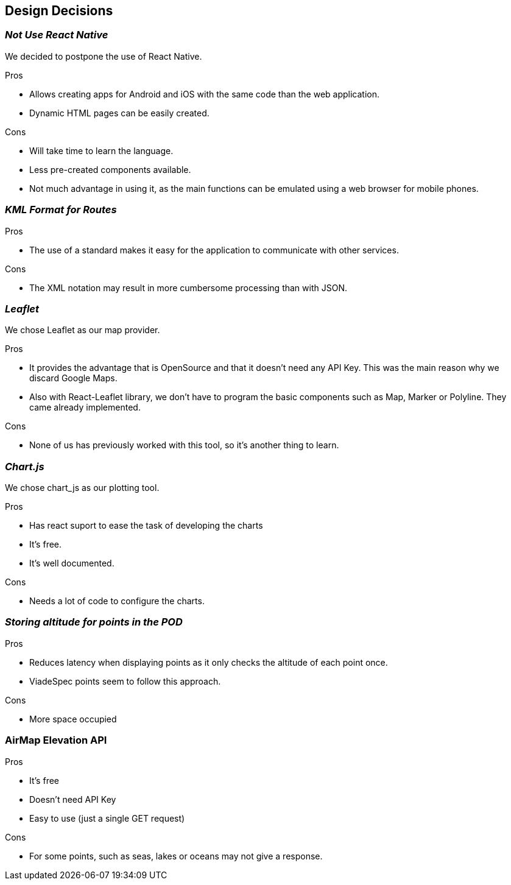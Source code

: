 [[section-design-decisions]]
== Design Decisions

=== _Not Use React Native_

We decided to postpone the use of React Native.

.Pros

* Allows creating apps for Android and iOS with the same code than the web application.
* Dynamic HTML pages can be easily created.

.Cons

* Will take time to learn the language.
* Less pre-created components available.
* Not much advantage in using it, as the main functions can be emulated
using a web browser for mobile phones.


=== _KML Format for Routes_

.Pros

* The use of a standard makes it easy for the application to communicate with other services.

.Cons

* The XML notation may result in more cumbersome processing than with JSON.

=== _Leaflet_

We chose Leaflet as our map provider.

.Pros

* It provides the advantage that is OpenSource and that it doesn't need any API Key. This
was the main reason why we discard Google Maps.
* Also with React-Leaflet library, we don't have to program the basic components such as
Map, Marker or Polyline. They came already implemented.

.Cons

* None of us has previously worked with this tool, so it's another thing to learn.

=== _Chart.js_

We chose chart_js as our plotting tool. 

.Pros

* Has react suport to ease the task of developing the charts
* It's free.
* It's well documented.

.Cons

* Needs a lot of code to configure the charts.

=== _Storing altitude for points in the POD_

.Pros

* Reduces latency when displaying points as it only checks the altitude of each point once.
* ViadeSpec points seem to follow this approach.

.Cons

* More space occupied

=== AirMap Elevation API

.Pros

* It's free
* Doesn't need API Key
* Easy to use (just a single GET request)

.Cons

* For some points, such as seas, lakes or oceans may not give a response.

